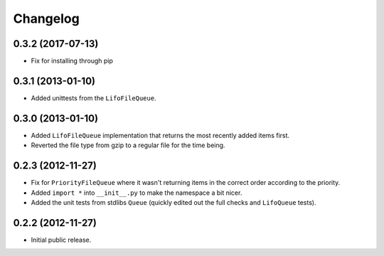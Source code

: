 Changelog
=========

0.3.2 (2017-07-13)
------------------

- Fix for installing through pip

0.3.1 (2013-01-10)
------------------

- Added unittests from the ``LifoFileQueue``.

0.3.0 (2013-01-10)
------------------

- Added ``LifoFileQueue`` implementation that returns the most recently added items first.

- Reverted the file type from gzip to a regular file for the time being.

0.2.3 (2012-11-27)
------------------

- Fix for ``PriorityFileQueue`` where it wasn't returning items in the correct order according to the priority.

- Added ``import *`` into ``__init__.py`` to make the namespace a bit nicer.

- Added the unit tests from stdlibs ``Queue`` (quickly edited out the full checks and ``LifoQueue`` tests).

0.2.2 (2012-11-27)
------------------

- Initial public release.